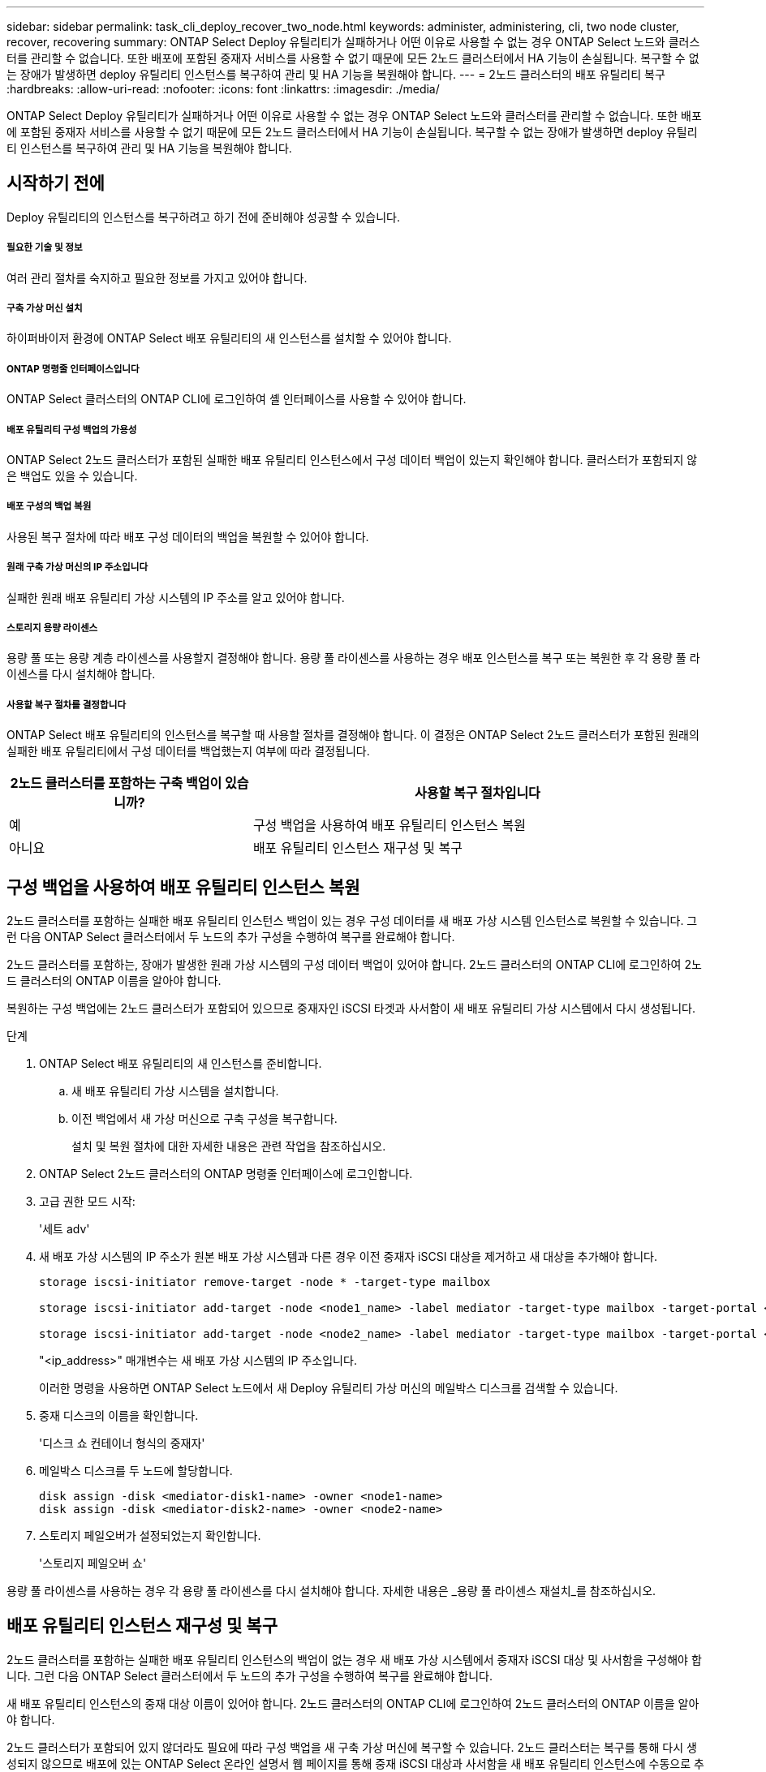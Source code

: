 ---
sidebar: sidebar 
permalink: task_cli_deploy_recover_two_node.html 
keywords: administer, administering, cli, two node cluster, recover, recovering 
summary: ONTAP Select Deploy 유틸리티가 실패하거나 어떤 이유로 사용할 수 없는 경우 ONTAP Select 노드와 클러스터를 관리할 수 없습니다. 또한 배포에 포함된 중재자 서비스를 사용할 수 없기 때문에 모든 2노드 클러스터에서 HA 기능이 손실됩니다. 복구할 수 없는 장애가 발생하면 deploy 유틸리티 인스턴스를 복구하여 관리 및 HA 기능을 복원해야 합니다. 
---
= 2노드 클러스터의 배포 유틸리티 복구
:hardbreaks:
:allow-uri-read: 
:nofooter: 
:icons: font
:linkattrs: 
:imagesdir: ./media/


[role="lead"]
ONTAP Select Deploy 유틸리티가 실패하거나 어떤 이유로 사용할 수 없는 경우 ONTAP Select 노드와 클러스터를 관리할 수 없습니다. 또한 배포에 포함된 중재자 서비스를 사용할 수 없기 때문에 모든 2노드 클러스터에서 HA 기능이 손실됩니다. 복구할 수 없는 장애가 발생하면 deploy 유틸리티 인스턴스를 복구하여 관리 및 HA 기능을 복원해야 합니다.



== 시작하기 전에

Deploy 유틸리티의 인스턴스를 복구하려고 하기 전에 준비해야 성공할 수 있습니다.



===== 필요한 기술 및 정보

여러 관리 절차를 숙지하고 필요한 정보를 가지고 있어야 합니다.



===== 구축 가상 머신 설치

하이퍼바이저 환경에 ONTAP Select 배포 유틸리티의 새 인스턴스를 설치할 수 있어야 합니다.



===== ONTAP 명령줄 인터페이스입니다

ONTAP Select 클러스터의 ONTAP CLI에 로그인하여 셸 인터페이스를 사용할 수 있어야 합니다.



===== 배포 유틸리티 구성 백업의 가용성

ONTAP Select 2노드 클러스터가 포함된 실패한 배포 유틸리티 인스턴스에서 구성 데이터 백업이 있는지 확인해야 합니다. 클러스터가 포함되지 않은 백업도 있을 수 있습니다.



===== 배포 구성의 백업 복원

사용된 복구 절차에 따라 배포 구성 데이터의 백업을 복원할 수 있어야 합니다.



===== 원래 구축 가상 머신의 IP 주소입니다

실패한 원래 배포 유틸리티 가상 시스템의 IP 주소를 알고 있어야 합니다.



===== 스토리지 용량 라이센스

용량 풀 또는 용량 계층 라이센스를 사용할지 결정해야 합니다. 용량 풀 라이센스를 사용하는 경우 배포 인스턴스를 복구 또는 복원한 후 각 용량 풀 라이센스를 다시 설치해야 합니다.



===== 사용할 복구 절차를 결정합니다

ONTAP Select 배포 유틸리티의 인스턴스를 복구할 때 사용할 절차를 결정해야 합니다. 이 결정은 ONTAP Select 2노드 클러스터가 포함된 원래의 실패한 배포 유틸리티에서 구성 데이터를 백업했는지 여부에 따라 결정됩니다.

[cols="35,65"]
|===
| 2노드 클러스터를 포함하는 구축 백업이 있습니까? | 사용할 복구 절차입니다 


| 예 | 구성 백업을 사용하여 배포 유틸리티 인스턴스 복원 


| 아니요 | 배포 유틸리티 인스턴스 재구성 및 복구 
|===


== 구성 백업을 사용하여 배포 유틸리티 인스턴스 복원

2노드 클러스터를 포함하는 실패한 배포 유틸리티 인스턴스 백업이 있는 경우 구성 데이터를 새 배포 가상 시스템 인스턴스로 복원할 수 있습니다. 그런 다음 ONTAP Select 클러스터에서 두 노드의 추가 구성을 수행하여 복구를 완료해야 합니다.

2노드 클러스터를 포함하는, 장애가 발생한 원래 가상 시스템의 구성 데이터 백업이 있어야 합니다. 2노드 클러스터의 ONTAP CLI에 로그인하여 2노드 클러스터의 ONTAP 이름을 알아야 합니다.

복원하는 구성 백업에는 2노드 클러스터가 포함되어 있으므로 중재자인 iSCSI 타겟과 사서함이 새 배포 유틸리티 가상 시스템에서 다시 생성됩니다.

.단계
. ONTAP Select 배포 유틸리티의 새 인스턴스를 준비합니다.
+
.. 새 배포 유틸리티 가상 시스템을 설치합니다.
.. 이전 백업에서 새 가상 머신으로 구축 구성을 복구합니다.
+
설치 및 복원 절차에 대한 자세한 내용은 관련 작업을 참조하십시오.



. ONTAP Select 2노드 클러스터의 ONTAP 명령줄 인터페이스에 로그인합니다.
. 고급 권한 모드 시작:
+
'세트 adv'

. 새 배포 가상 시스템의 IP 주소가 원본 배포 가상 시스템과 다른 경우 이전 중재자 iSCSI 대상을 제거하고 새 대상을 추가해야 합니다.
+
....
storage iscsi-initiator remove-target -node * -target-type mailbox

storage iscsi-initiator add-target -node <node1_name> -label mediator -target-type mailbox -target-portal <ip_address> -target-name <target>

storage iscsi-initiator add-target -node <node2_name> -label mediator -target-type mailbox -target-portal <ip_address> -target-name <target>
....
+
"<ip_address>" 매개변수는 새 배포 가상 시스템의 IP 주소입니다.

+
이러한 명령을 사용하면 ONTAP Select 노드에서 새 Deploy 유틸리티 가상 머신의 메일박스 디스크를 검색할 수 있습니다.

. 중재 디스크의 이름을 확인합니다.
+
'디스크 쇼 컨테이너 형식의 중재자'

. 메일박스 디스크를 두 노드에 할당합니다.
+
....
disk assign -disk <mediator-disk1-name> -owner <node1-name>
disk assign -disk <mediator-disk2-name> -owner <node2-name>
....
. 스토리지 페일오버가 설정되었는지 확인합니다.
+
'스토리지 페일오버 쇼'



용량 풀 라이센스를 사용하는 경우 각 용량 풀 라이센스를 다시 설치해야 합니다. 자세한 내용은 _용량 풀 라이센스 재설치_를 참조하십시오.



== 배포 유틸리티 인스턴스 재구성 및 복구

2노드 클러스터를 포함하는 실패한 배포 유틸리티 인스턴스의 백업이 없는 경우 새 배포 가상 시스템에서 중재자 iSCSI 대상 및 사서함을 구성해야 합니다. 그런 다음 ONTAP Select 클러스터에서 두 노드의 추가 구성을 수행하여 복구를 완료해야 합니다.

새 배포 유틸리티 인스턴스의 중재 대상 이름이 있어야 합니다. 2노드 클러스터의 ONTAP CLI에 로그인하여 2노드 클러스터의 ONTAP 이름을 알아야 합니다.

2노드 클러스터가 포함되어 있지 않더라도 필요에 따라 구성 백업을 새 구축 가상 머신에 복구할 수 있습니다. 2노드 클러스터는 복구를 통해 다시 생성되지 않으므로 배포에 있는 ONTAP Select 온라인 설명서 웹 페이지를 통해 중재 iSCSI 대상과 사서함을 새 배포 유틸리티 인스턴스에 수동으로 추가해야 합니다. 2노드 클러스터에 로그인하여 2노드 클러스터의 ONTAP 이름을 알아야 합니다.


NOTE: 복구 절차의 목표는 정상 HA 테이크오버 및 반환 작업을 수행할 수 있는 정상 상태로 2노드 클러스터를 복원하는 것입니다.

.단계
. ONTAP Select 배포 유틸리티의 새 인스턴스를 준비합니다.
+
.. 새 배포 유틸리티 가상 시스템을 설치합니다.
.. 필요에 따라 이전 백업에서 새 가상 머신으로 구축 구성을 복구합니다.
+
이전 백업을 복원하면 새 배포 인스턴스에 2노드 클러스터가 포함되지 않습니다. 설치 및 복원 절차에 대한 자세한 내용은 관련 정보 섹션을 참조하십시오.



. ONTAP Select 2노드 클러스터의 ONTAP 명령줄 인터페이스에 로그인합니다.
. 고급 특별 권한 모드 시작:
+
'세트 adv'

. 중재자 iSCSI 대상 이름 가져오기:
+
'스토리지 iSCSI-initiator show-target-type mailbox'

. 새 배포 유틸리티 가상 컴퓨터에서 온라인 설명서 웹 페이지에 액세스하고 관리자 계정을 사용하여 로그인합니다.
+
'\http://<ip_address>/api/ui`

+
구축 가상 머신의 IP 주소를 사용해야 합니다.

. 중재자 * 를 클릭한 다음 * GET/mediators * 를 클릭합니다.
. 배포에서 유지 관리하는 중개자 목록을 표시하려면 * 시험 사용! * 을 클릭합니다.
+
원하는 중재자 인스턴스의 ID를 확인합니다.

. 중재자 * 를 클릭한 다음 * POST * 를 클릭합니다.
. 중재자_ID의 값을 제공하십시오
. ISCSI_TARGET 옆의 * Model * 을 클릭하고 이름 값을 입력합니다.
+
iqn_name 매개 변수의 대상 이름을 사용합니다.

. 중재자 iSCSI 대상을 만들려면 * 시험 사용! * 을 클릭합니다.
+
요청이 성공하면 HTTP 상태 코드 200을 받게 됩니다.

. 새 배포 가상 시스템의 IP 주소가 원본 배포 가상 시스템과 다른 경우 ONTAP CLI를 사용하여 이전의 중재 iSCSI 대상을 제거하고 새 대상을 추가해야 합니다.
+
....
storage iscsi-initiator remove-target -node * -target-type mailbox

storage iscsi-initiator add-target -node <node1_name> -label mediator -target-type mailbox -target-portal <ip_address> -target-name <target>

storage iscsi-initiator add-target -node <node2_name> -label mediator-target-type mailbox -target-portal <ip_address> -target-name <target>
....
+
"<ip_address>" 매개변수는 새 배포 가상 시스템의 IP 주소입니다.



이러한 명령을 사용하면 ONTAP Select 노드에서 새 Deploy 유틸리티 가상 머신의 메일박스 디스크를 검색할 수 있습니다.

. 중재 디스크의 이름을 확인합니다.
+
'디스크 쇼 컨테이너 형식의 중재자'

. 메일박스 디스크를 두 노드에 할당합니다.
+
....
disk assign -disk <mediator-disk1-name> -owner <node1-name>

disk assign -disk <mediator-disk2-name> -owner <node2-name>
....
. 스토리지 페일오버가 설정되었는지 확인합니다.
+
'스토리지 페일오버 쇼'



용량 풀 라이센스를 사용하는 경우 각 용량 풀 라이센스를 다시 설치해야 합니다. 자세한 내용은 용량 풀 라이센스 재설치 를 참조하십시오.

link:task_install_deploy.html["ONTAP Select 배포 설치 중"]
link:task_cli_migrate_deploy.html#restoring-the-deploy-configuration-data-to-the-new-virtual-machine["새 가상 머신에 구축 구성 데이터 복구"]
link:task_adm_licenses.html#reinstalling-a-capacity-pool-license["용량 풀 라이센스 재설치"]
